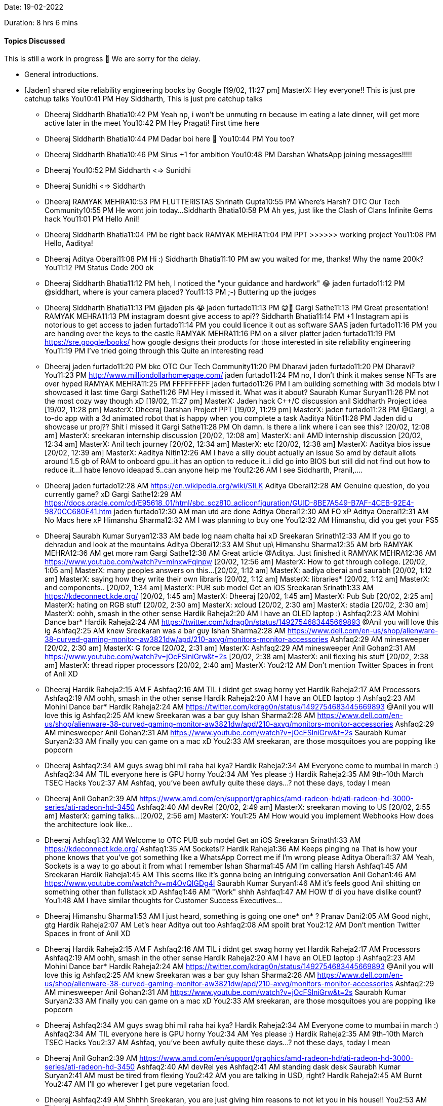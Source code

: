 Date: 19-02-2022

Duration: 8 hrs 6 mins

==== Topics Discussed

This is still a work in progress 🚧
We are sorry for the delay.

* General introductions.
* [Jaden] shared site reliability engineering books by Google
[19/02, 11:27 pm] MasterX: Hey everyone!!
This is just pre catchup talks
You10:41 PM
Hey Siddharth, 
This is just pre catchup talks
- Dheeraj
Siddharth Bhatia10:42 PM
Yeah np, i won't be unmuting rn because im eating a late dinner, will get more active later in the meet
You10:42 PM
Hey Pragati!
First time here

- Dheeraj
Siddharth Bhatia10:44 PM
Dadar boi here 👋
You10:44 PM
You too?
- Dheeraj
Siddharth Bhatia10:46 PM
Sirus +1 for ambition
You10:48 PM
Darshan WhatsApp joining messages!!!!!
- Dheeraj
You10:52 PM
Siddharth <=> Sunidhi
- Dheeraj
Sunidhi <=> Siddharth 
- Dheeraj
RAMYAK MEHRA10:53 PM
FLUTTERISTAS
Shrinath Gupta10:55 PM
Where's Harsh?
OTC Our Tech Community10:55 PM
He wont join today...
Siddharth Bhatia10:58 PM
Ah yes, just like the Clash of Clans Infinite Gems hack
You11:01 PM
Hello Anil!
- Dheeraj
Siddharth Bhatia11:04 PM
be right back
RAMYAK MEHRA11:04 PM
PPT >>>>>> working project
You11:08 PM
Hello, Aaditya!
- Dheeraj
Aditya Oberai11:08 PM
Hi :)
Siddharth Bhatia11:10 PM
aw you waited for me, thanks!
Why the name 200k?
You11:12 PM
Status Code 200 ok
- Dheeraj
Siddharth Bhatia11:12 PM
heh, I noticed the "your guidance and hardwork" 😂
jaden furtado11:12 PM
@siddhart, where is your camera placed?
You11:13 PM
;-) Buttering up the judges
- Dheeraj
Siddharth Bhatia11:13 PM
@jaden pls 😭
jaden furtado11:13 PM
😅😬
Gargi Sathe11:13 PM
Great presentation!
RAMYAK MEHRA11:13 PM
instagram doesnt give access to api??
Siddharth Bhatia11:14 PM
+1 Instagram api is notorious to get access to
jaden furtado11:14 PM
you could licence it out as software
SAAS
jaden furtado11:16 PM
you are handing over the keys to the castle
RAMYAK MEHRA11:16 PM
on a silver platter
jaden furtado11:19 PM
https://sre.google/books/
how google designs their products
for those interested in site reliability engineering
You11:19 PM
I've tried going through this
Quite an interesting read
- Dheeraj
jaden furtado11:20 PM
bkc
OTC Our Tech Community11:20 PM
Dharavi
jaden furtado11:20 PM
Dharavi?
You11:23 PM
http://www.milliondollarhomepage.com/
jaden furtado11:24 PM
no, I don't think it makes sense
NFTs are over hyped 
RAMYAK MEHRA11:25 PM
FFFFFFFFF
jaden furtado11:26 PM
I am building something with 3d models btw
I showcased it last time
Gargi Sathe11:26 PM
Hey i missed it. What was it about?
Saurabh Kumar Suryan11:26 PM
not the most cozy way though
xD
[19/02, 11:27 pm] MasterX: Jaden hack
C++/C discussion anil
Siddharth Project idea
[19/02, 11:28 pm] MasterX: Dheeraj Darshan Project PPT
[19/02, 11:29 pm] MasterX: jaden furtado11:28 PM
@Gargi, a to-do app with a 3d animated robot that is happy when you complete a task
Aaditya Nitin11:28 PM
Jaden did u showcase ur proj??
Shit i missed it
Gargi Sathe11:28 PM
Oh damn. Is there a link where i can see this?
[20/02, 12:08 am] MasterX: sreekaran internship discussion
[20/02, 12:08 am] MasterX: anil AMD internship discussion
[20/02, 12:34 am] MasterX: Anil tech journey
[20/02, 12:34 am] MasterX: etc
[20/02, 12:38 am] MasterX: Aaditya bios issue
[20/02, 12:39 am] MasterX: Aaditya Nitin12:26 AM
I have a silly doubt actually an issue
So amd by default allots around 1.5 gb of RAM to onboard gpu..it has an option to reduce it..i did go into BIOS but still did not find out how to reduce it...I habe lenovo ideapad 5..can anyone help me
You12:26 AM
I see Siddharth, Pranil,....
- Dheeraj
jaden furtado12:28 AM
https://en.wikipedia.org/wiki/SILK
Aditya Oberai12:28 AM
Genuine question, do you currently game? xD
Gargi Sathe12:29 AM
https://docs.oracle.com/cd/E95618_01/html/sbc_scz810_acliconfiguration/GUID-8BE7A549-B7AF-4CEB-92E4-9870CC680E41.htm
jaden furtado12:30 AM
man utd are done
Aditya Oberai12:30 AM
FO xP
Aditya Oberai12:31 AM
No Macs here xP
Himanshu Sharma12:32 AM
I was planning to buy one
You12:32 AM
Himanshu, did you get your PS5
- Dheeraj
Saurabh Kumar Suryan12:33 AM
bade log
naam chalta hai xD
Sreekaran Srinath12:33 AM
If you go to dehradun and look at the mountains
Aditya Oberai12:33 AM
Shut up\
Himanshu Sharma12:35 AM
brb
RAMYAK MEHRA12:36 AM
get more ram
Gargi Sathe12:38 AM
Great article @Aditya. Just finished it
RAMYAK MEHRA12:38 AM
https://www.youtube.com/watch?v=minxwFqinpw
[20/02, 12:56 am] MasterX: How to get through college.
[20/02, 1:05 am] MasterX: many peoples answers on this...
[20/02, 1:12 am] MasterX: aadiya oberai
and saurabh
[20/02, 1:12 am] MasterX: saying how they write their own libraris
[20/02, 1:12 am] MasterX: libraries*
[20/02, 1:12 am] MasterX: and components..
[20/02, 1:34 am] MasterX: PUB sub model
Get an iOS
Sreekaran Srinath1:33 AM
https://kdeconnect.kde.org/
[20/02, 1:45 am] MasterX: Dheeraj
[20/02, 1:45 am] MasterX: Pub Sub
[20/02, 2:25 am] MasterX: hating on RGB stuff
[20/02, 2:30 am] MasterX: xcloud
[20/02, 2:30 am] MasterX: stadia
[20/02, 2:30 am] MasterX: oohh, smash in the other sense
Hardik Raheja2:20 AM
I have an OLED laptop :)
Ashfaq2:23 AM
Mohini Dance bar*
Hardik Raheja2:24 AM
https://twitter.com/kdrag0n/status/1492754683445669893
@Anil you will love this ig
Ashfaq2:25 AM
knew Sreekaran was a bar guy
Ishan Sharma2:28 AM
https://www.dell.com/en-us/shop/alienware-38-curved-gaming-monitor-aw3821dw/apd/210-axvg/monitors-monitor-accessories
Ashfaq2:29 AM
minesweeper
[20/02, 2:30 am] MasterX: G force
[20/02, 2:31 am] MasterX: Ashfaq2:29 AM
minesweeper
Anil Gohan2:31 AM
https://www.youtube.com/watch?v=jOcFSlniGrw&t=2s
[20/02, 2:38 am] MasterX: anil flexing his stuff
[20/02, 2:38 am] MasterX: thread ripper processors
[20/02, 2:40 am] MasterX: You2:12 AM
Don't mention Twitter Spaces in front of Anil XD

- Dheeraj
Hardik Raheja2:15 AM
F
Ashfaq2:16 AM
TIL i didnt get swag horny yet
Hardik Raheja2:17 AM
Processors
Ashfaq2:19 AM
oohh, smash in the other sense
Hardik Raheja2:20 AM
I have an OLED laptop :)
Ashfaq2:23 AM
Mohini Dance bar*
Hardik Raheja2:24 AM
https://twitter.com/kdrag0n/status/1492754683445669893
@Anil you will love this ig
Ashfaq2:25 AM
knew Sreekaran was a bar guy
Ishan Sharma2:28 AM
https://www.dell.com/en-us/shop/alienware-38-curved-gaming-monitor-aw3821dw/apd/210-axvg/monitors-monitor-accessories
Ashfaq2:29 AM
minesweeper
Anil Gohan2:31 AM
https://www.youtube.com/watch?v=jOcFSlniGrw&t=2s
Saurabh Kumar Suryan2:33 AM
finally you can game on a mac xD
You2:33 AM
sreekaran, are those mosquitoes you are popping like popcorn 
- Dheeraj
Ashfaq2:34 AM
guys swag bhi mil raha hai kya?
Hardik Raheja2:34 AM
Everyone come to mumbai in march :)
Ashfaq2:34 AM
TIL everyone here is GPU horny
You2:34 AM
Yes please :)
Hardik Raheja2:35 AM
9th-10th March TSEC Hacks
You2:37 AM
Ashfaq, you've been awfully quite these days...?
not these days, today I mean
- Dheeraj
Anil Gohan2:39 AM
https://www.amd.com/en/support/graphics/amd-radeon-hd/ati-radeon-hd-3000-series/ati-radeon-hd-3450
Ashfaq2:40 AM
devRel
[20/02, 2:49 am] MasterX: sreekaran moving to US
[20/02, 2:55 am] MasterX: gaming talks...
[20/02, 2:56 am] MasterX: You1:25 AM
How would you implement Webhooks
How does the architecture look like...
- Dheeraj
Ashfaq1:32 AM
Welcome to OTC
PUB sub model
Get an iOS
Sreekaran Srinath1:33 AM
https://kdeconnect.kde.org/
Ashfaq1:35 AM
Sockets!?
Hardik Raheja1:36 AM
Keeps pinging na
That is how your phone knows that you've got something like a WhatsApp
Correct me if I'm wrong please
Aditya Oberai1:37 AM
Yeah, Sockets is a way to go about it from what I remember
Ishan Sharma1:45 AM
I'm calling Harsh
Ashfaq1:45 AM
Sreekaran
Hardik Raheja1:45 AM
This seems like it's gonna being an intriguing conversation
Anil Gohan1:46 AM
https://www.youtube.com/watch?v=m4OvQIGDg4I
Saurabh Kumar Suryan1:46 AM
it's feels good Anil shitting on something other than fullstack xD
Ashfaq1:46 AM
"Work"
shhh
Ashfaq1:47 AM
HOW tf di you have dislike count?
You1:48 AM
I have similar thoughts for Customer Success Executives...
- Dheeraj
Himanshu Sharma1:53 AM
I just heard, something is going one
one*
on*
?
Pranav Dani2:05 AM
Good night, gtg
Hardik Raheja2:07 AM
Let's hear Aditya out too
Ashfaq2:08 AM
spoilt brat
You2:12 AM
Don't mention Twitter Spaces in front of Anil XD

- Dheeraj
Hardik Raheja2:15 AM
F
Ashfaq2:16 AM
TIL i didnt get swag horny yet
Hardik Raheja2:17 AM
Processors
Ashfaq2:19 AM
oohh, smash in the other sense
Hardik Raheja2:20 AM
I have an OLED laptop :)
Ashfaq2:23 AM
Mohini Dance bar*
Hardik Raheja2:24 AM
https://twitter.com/kdrag0n/status/1492754683445669893
@Anil you will love this ig
Ashfaq2:25 AM
knew Sreekaran was a bar guy
Ishan Sharma2:28 AM
https://www.dell.com/en-us/shop/alienware-38-curved-gaming-monitor-aw3821dw/apd/210-axvg/monitors-monitor-accessories
Ashfaq2:29 AM
minesweeper
Anil Gohan2:31 AM
https://www.youtube.com/watch?v=jOcFSlniGrw&t=2s
Saurabh Kumar Suryan2:33 AM
finally you can game on a mac xD
You2:33 AM
sreekaran, are those mosquitoes you are popping like popcorn 
- Dheeraj
Ashfaq2:34 AM
guys swag bhi mil raha hai kya?
Hardik Raheja2:34 AM
Everyone come to mumbai in march :)
Ashfaq2:34 AM
TIL everyone here is GPU horny
You2:34 AM
Yes please :)
Hardik Raheja2:35 AM
9th-10th March TSEC Hacks
You2:37 AM
Ashfaq, you've been awfully quite these days...?
not these days, today I mean
- Dheeraj
Anil Gohan2:39 AM
https://www.amd.com/en/support/graphics/amd-radeon-hd/ati-radeon-hd-3000-series/ati-radeon-hd-3450
Ashfaq2:40 AM
devRel
yes
Ashfaq2:41 AM
standing dask
desk
Saurabh Kumar Suryan2:41 AM
must be tired from flexing
You2:42 AM
you are talking in USD, right?
Hardik Raheja2:45 AM
Burnt
You2:47 AM
I'll go wherever I get pure vegetarian food.
- Dheeraj
Ashfaq2:49 AM
Shhhh Sreekaran, you are just giving him reasons to not let you in his house!!
You2:53 AM
This shows what level of a professional player you are...
- Dheeraj
Anil Gohan2:54 AM
https://callofduty.fandom.com/wiki/Vacant
Ashfaq2:55 AM
cs 1.6 mei bhi tha na ye
[20/02, 2:56 am] MasterX: We talked about Warefare games
[20/02, 2:56 am] MasterX: shitted on Battle Royale games...
[20/02, 3:14 am] MasterX: ishaan rap
[20/02, 3:14 am] MasterX: ed tech startups
[20/02, 3:14 am] MasterX: ed tech mafia
[20/02, 3:16 am] MasterX: wazirX
[20/02, 3:21 am] MasterX: bitcoin pizza
[20/02, 3:21 am] MasterX: aaditya imagine cup
[20/02, 3:21 am] MasterX: experience
[20/02, 3:23 am] MasterX: aaditya hackathon beginning and organizing
[20/02, 3:23 am] MasterX: and on day management
[20/02, 3:27 am] MasterX: gaming discussions aaditya, himanshu, ishan
[20/02, 3:34 am] MasterX: half life
[20/02, 3:34 am] MasterX: detroit
[20/02, 4:40 am] MasterX: dev rels
[20/02, 4:40 am] MasterX: and sales
[20/02, 4:40 am] MasterX: and developer compensation
[20/02, 4:44 am] MasterX: dev exp

==== Projects Showcased

* [Dheeraj] and [Darshan] showcased their presented their project idea - SocialHub which is a social media engagement aggregator for influencers/companies.

